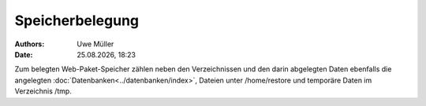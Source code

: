 ================
Speicherbelegung
================

.. |date| date:: %d.%m.%Y
.. |time| date:: %H:%M


:Authors: - Uwe Müller

:Date: |date|, |time|

Zum belegten Web-Paket-Speicher zählen neben den Verzeichnissen und den darin abgelegten Daten ebenfalls die angelegten :doc:`Datenbanken<../datenbanken/index>`, Dateien unter /home/restore und temporäre
Daten im Verzeichnis /tmp.


